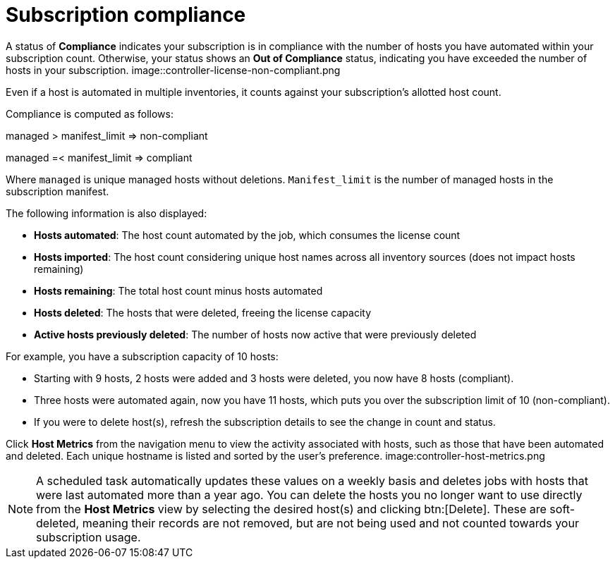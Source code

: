 [id="controller-subscription-compliance"]

= Subscription compliance

A status of *Compliance* indicates your subscription is in compliance with the number of hosts you have automated within your subscription count. 
Otherwise, your status shows an *Out of Compliance* status, indicating you have exceeded the number of hosts in your subscription.
image::controller-license-non-compliant.png

Even if a host is automated in multiple inventories, it counts against your subscription's allotted host count.

Compliance is computed as follows:

managed > manifest_limit        =>      non-compliant

managed =< manifest_limit       =>      compliant

Where `managed` is unique managed hosts without deletions. 
`Manifest_limit` is the number of managed hosts in the subscription manifest.

The following information is also displayed:

* *Hosts automated*: The host count automated by the job, which consumes the license count
* *Hosts imported*: The host count considering unique host names across all inventory sources (does not impact hosts remaining)
* *Hosts remaining*: The total host count minus hosts automated
* *Hosts deleted*: The hosts that were deleted, freeing the license capacity
* *Active hosts previously deleted*: The number of hosts now active that were previously deleted

For example, you have a subscription capacity of 10 hosts:

* Starting with 9 hosts, 2 hosts were added and 3 hosts were deleted, you now have 8 hosts (compliant).
* Three hosts were automated again, now you have 11 hosts, which puts you over the subscription limit of 10 (non-compliant).
* If you were to delete host(s), refresh the subscription details to see the change in count and status.

Click *Host Metrics* from the navigation menu to view the activity associated with hosts, such as those that have been automated and deleted. 
Each unique hostname is listed and sorted by the user's preference. 
image:controller-host-metrics.png

[NOTE]
====
A scheduled task automatically updates these values on a weekly basis and deletes jobs with hosts that were last automated more than a year ago.
You can delete the hosts you no longer want to use directly from the *Host Metrics* view by selecting the desired host(s) and clicking btn:[Delete]. 
These are soft-deleted, meaning their records are not removed, but are not being used and not counted towards your subscription usage.
====
